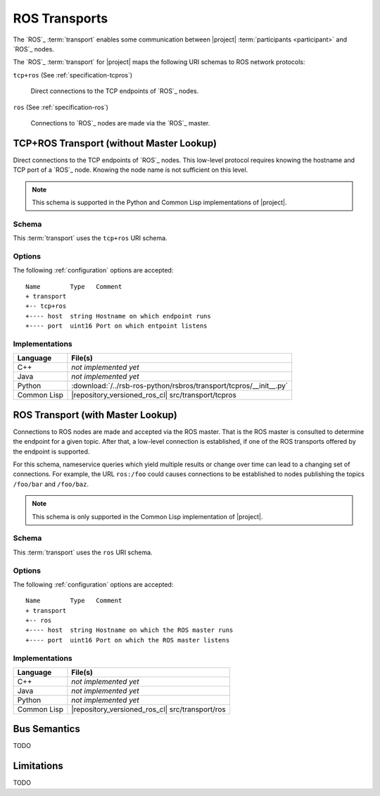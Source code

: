 .. _specification-ros:

================
 ROS Transports
================

The `ROS`_ :term:`transport` enables some communication between
|project| :term:`participants <participant>` and `ROS`_ nodes.

The `ROS`_ :term:`transport` for |project| maps the following URI
schemas to ROS network protocols:

``tcp+ros`` (See :ref:`specification-tcpros`)

  Direct connections to the TCP endpoints of `ROS`_ nodes.

``ros`` (See :ref:`specification-ros`)

  Connections to `ROS`_ nodes are made via the `ROS`_ master.

.. _specification-tcpros:

TCP+ROS Transport (without Master Lookup)
=========================================

Direct connections to the TCP endpoints of `ROS`_ nodes. This
low-level protocol requires knowing the hostname and TCP port of a
`ROS`_ node. Knowing the node name is not sufficient on this level.

.. note::

   This schema is supported in the Python and Common Lisp
   implementations of |project|.

Schema
------

.. seealso::

   :ref:`specification-uris`
     Use of URIs in |project|.

This :term:`transport` uses the ``tcp+ros`` URI schema.

.. _specification-tcpros-options:

Options
-------

The following :ref:`configuration` options are accepted::

  Name        Type   Comment
  + transport
  +-- tcp+ros
  +---- host  string Hostname on which endpoint runs
  +---- port  uint16 Port on which entpoint listens

Implementations
---------------

=========== ==================================================================
Language    File(s)
=========== ==================================================================
C++         *not implemented yet*
Java        *not implemented yet*
Python      :download:`/../rsb-ros-python/rsbros/transport/tcpros/__init__.py`
Common Lisp |repository_versioned_ros_cl| src/transport/tcpros
=========== ==================================================================

.. _specification-ros-nameservice:

ROS Transport (with Master Lookup)
==================================

Connections to ROS nodes are made and accepted via the ROS
master. That is the ROS master is consulted to determine the endpoint for
a given topic. After that, a low-level connection is established, if
one of the ROS transports offered by the endpoint is supported.

For this schema, nameservice queries which yield multiple results or
change over time can lead to a changing set of connections.  For
example, the URL ``ros:/foo`` could causes connections to be
established to nodes publishing the topics ``/foo/bar`` and
``/foo/baz``.

.. note::

   This schema is only supported in the Common Lisp implementation of
   |project|.

Schema
------

.. seealso::

   :ref:`specification-uris`
     Use of URIs in |project|.

This :term:`transport` uses the ``ros`` URI schema.

.. _specification-ros-nameservice-options:

Options
-------

The following :ref:`configuration` options are accepted::

  Name        Type   Comment
  + transport
  +-- ros
  +---- host  string Hostname on which the ROS master runs
  +---- port  uint16 Port on which the ROS master listens

Implementations
---------------

=========== ===============================================
Language    File(s)
=========== ===============================================
C++         *not implemented yet*
Java        *not implemented yet*
Python      *not implemented yet*
Common Lisp |repository_versioned_ros_cl| src/transport/ros
=========== ===============================================

Bus Semantics
=============

TODO

Limitations
===========

TODO
